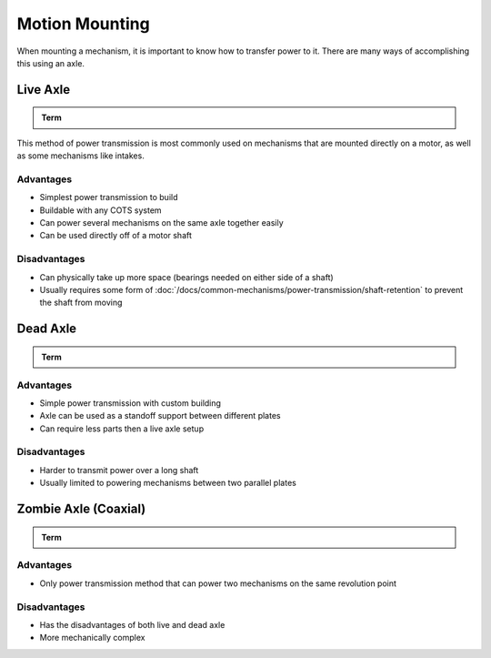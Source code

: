 Motion Mounting
===============

When mounting a mechanism, it is important to know how to transfer power to it. There are many ways of accomplishing this using an axle.

Live Axle
---------

.. admonition:: Term

   .. glossary::

      Live Axle
         The simplest method of power transmission is called "Live Axle". In this case, the mechanism is physically mounted on a powered axle: **when the axle turns, the mechanism turns with it**. The mechanism on the axle generally is mounted to a hub or pattern adaptor which transmits power from the axle. For this reason, live axle is generally recommended when powering multiple things together on one axle.

This method of power transmission is most commonly used on mechanisms that are mounted directly on a motor, as well as some mechanisms like intakes.

Advantages
^^^^^^^^^^

- Simplest power transmission to build
- Buildable with any COTS system
- Can power several mechanisms on the same axle together easily
- Can be used directly off of a motor shaft

Disadvantages
^^^^^^^^^^^^^

- Can physically take up more space (bearings needed on either side of a shaft)
- Usually requires some form of :doc:`/docs/common-mechanisms/power-transmission/shaft-retention` to prevent the shaft from moving

Dead Axle
---------

.. admonition:: Term

   .. glossary::

      Dead Axle
         Another form of power transmission is called "Dead Axle". In a dead axle setup, the mechanism is mounted on a fixed axle via bearings: **it is free to spin around the axle**. This method requires the power transmission to be physically bolted to the mechanism, because the axle itself will not rotate. For this reason, dead axle is generally recommended when powering one thing that is between two plates, as the axle itself can serve as a standoff to provide support between the plates.

Advantages
^^^^^^^^^^

- Simple power transmission with custom building
- Axle can be used as a standoff support between different plates
- Can require less parts then a live axle setup

Disadvantages
^^^^^^^^^^^^^

- Harder to transmit power over a long shaft
- Usually limited to powering mechanisms between two parallel plates

Zombie Axle (Coaxial)
---------------------

.. admonition:: Term

   .. glossary::

      Zombie Axle
         Zombie axle is when one shaft serves as a dead axle for one mechanism and a live axle for another mechanism. This means **one mechanism is mounted on the shaft via bearings, but the shaft is free to rotate independently to power a second mechanism**. This setup can be used to transmit power to two things using the same revolution point, making it easy to power mechanisms like arms with intakes, or suspension drivetrain pods. Zombie Axle is only recommended when two mechanisms must be powered coaxially to each other.

Advantages
^^^^^^^^^^

- Only power transmission method that can power two mechanisms on the same revolution point

Disadvantages
^^^^^^^^^^^^^

- Has the disadvantages of both live and dead axle
- More mechanically complex
